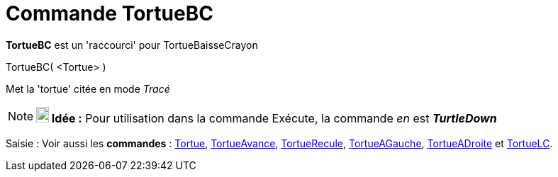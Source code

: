 = Commande TortueBC
:page-en: commands/TurtleDown_Command
ifdef::env-github[:imagesdir: /fr/modules/ROOT/assets/images]

*TortueBC* est un 'raccourci' pour TortueBaisseCrayon

TortueBC( <Tortue> )

Met la 'tortue' citée en mode _Tracé_

[NOTE]
====

*image:18px-Bulbgraph.png[Note,title="Note",width=18,height=22] Idée :* Pour utilisation dans la commande Exécute, la
commande _en_ est *_TurtleDown_*

====

[.kcode]#Saisie :# Voir aussi les *commandes* : xref:/commands/Tortue.adoc[Tortue],
xref:/commands/TortueAvance.adoc[TortueAvance], xref:/commands/TortueRecule.adoc[TortueRecule],
xref:/commands/TortueAGauche.adoc[TortueAGauche], xref:/commands/TortueADroite.adoc[TortueADroite] et
xref:/commands/TortueLC.adoc[TortueLC].
